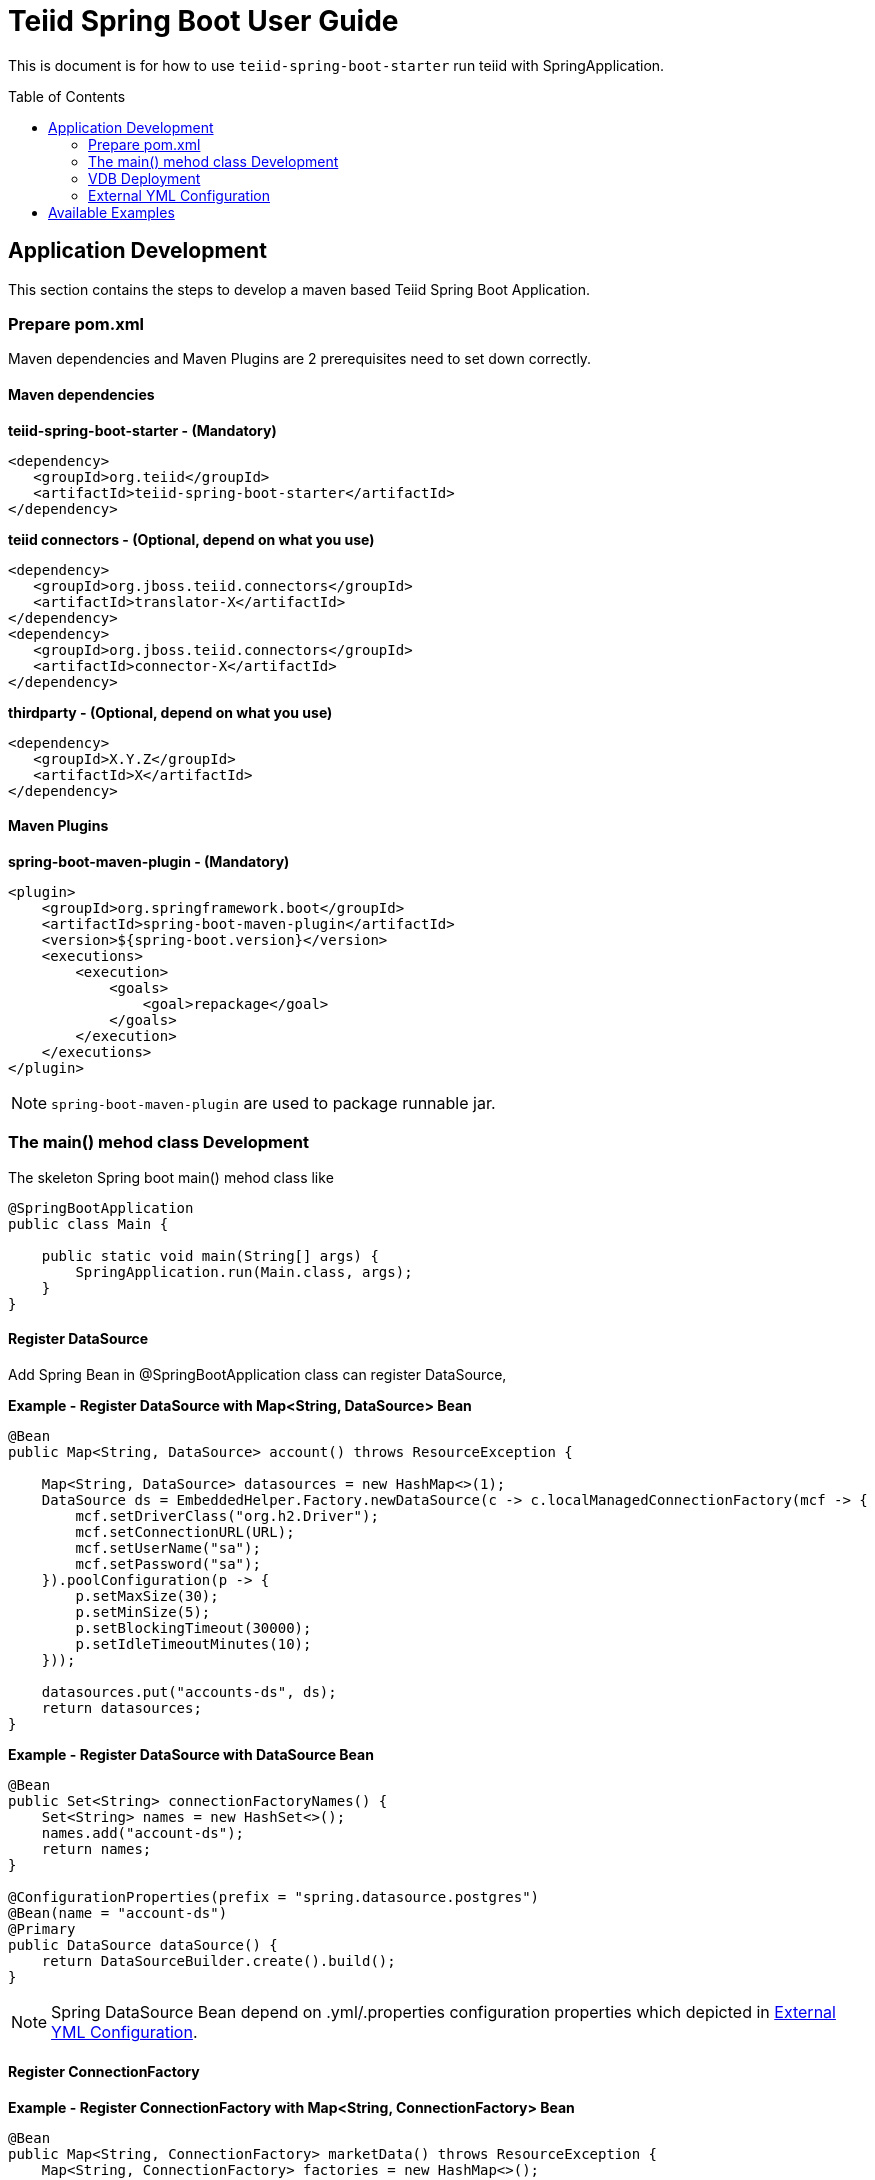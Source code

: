 
= Teiid Spring Boot User Guide
:toc: manual
:toc-placement: preamble

This is document is for how to use `teiid-spring-boot-starter` run teiid with SpringApplication.

== Application Development

This section contains the steps to develop a maven based Teiid Spring Boot Application.

=== Prepare pom.xml

Maven dependencies and Maven Plugins are 2 prerequisites need to set down correctly. 

==== Maven dependencies 

[source,xml]
.*teiid-spring-boot-starter - (Mandatory)*
----
<dependency>
   <groupId>org.teiid</groupId>
   <artifactId>teiid-spring-boot-starter</artifactId>
</dependency>
----

[source,xml]
.*teiid connectors - (Optional, depend on what you use)*
----
<dependency>
   <groupId>org.jboss.teiid.connectors</groupId>
   <artifactId>translator-X</artifactId>
</dependency>
<dependency>
   <groupId>org.jboss.teiid.connectors</groupId>
   <artifactId>connector-X</artifactId>
</dependency>
----

[source,xml]
.*thirdparty - (Optional, depend on what you use)*
----
<dependency>
   <groupId>X.Y.Z</groupId>
   <artifactId>X</artifactId>
</dependency>
----

==== Maven Plugins

[source,xml]
.*spring-boot-maven-plugin - (Mandatory)*
----
<plugin>
    <groupId>org.springframework.boot</groupId>
    <artifactId>spring-boot-maven-plugin</artifactId>
    <version>${spring-boot.version}</version>
    <executions>
        <execution>
            <goals>
                <goal>repackage</goal>
            </goals>
        </execution>
    </executions>
</plugin>
----

NOTE: `spring-boot-maven-plugin` are used to package runnable jar.

=== The main() mehod class Development

The skeleton Spring boot main() mehod class like

[source,java]
----
@SpringBootApplication
public class Main {

    public static void main(String[] args) {
        SpringApplication.run(Main.class, args);
    }
}
----

==== Register DataSource

Add Spring Bean in @SpringBootApplication class can register DataSource,

[source,java]
.*Example - Register DataSource with Map<String, DataSource> Bean*
----
@Bean
public Map<String, DataSource> account() throws ResourceException {
        
    Map<String, DataSource> datasources = new HashMap<>(1); 
    DataSource ds = EmbeddedHelper.Factory.newDataSource(c -> c.localManagedConnectionFactory(mcf -> {
        mcf.setDriverClass("org.h2.Driver");
        mcf.setConnectionURL(URL);
        mcf.setUserName("sa");
        mcf.setPassword("sa");
    }).poolConfiguration(p -> {
        p.setMaxSize(30);
        p.setMinSize(5);
        p.setBlockingTimeout(30000);
        p.setIdleTimeoutMinutes(10);
    }));
        
    datasources.put("accounts-ds", ds);
    return datasources;
}
----

[source,java]
.*Example - Register DataSource with DataSource Bean*
----
@Bean
public Set<String> connectionFactoryNames() {
    Set<String> names = new HashSet<>();
    names.add("account-ds");
    return names;
}

@ConfigurationProperties(prefix = "spring.datasource.postgres")
@Bean(name = "account-ds")
@Primary
public DataSource dataSource() {
    return DataSourceBuilder.create().build();
}
----

NOTE: Spring DataSource Bean depend on .yml/.properties configuration properties which depicted in <<External YML Configuration, External YML Configuration>>.

==== Register ConnectionFactory

[source,java]
.*Example - Register ConnectionFactory with Map<String, ConnectionFactory> Bean*
----
@Bean
public Map<String, ConnectionFactory> marketData() throws ResourceException {
    Map<String, ConnectionFactory> factories = new HashMap<>();
    ConnectionFactory cf = EmbeddedHelper.Factory.fileConnectionFactory(mcf -> {
        mcf.setParentDirectory(marketdataDir);
        mcf.setAllowParentPaths(true);
    });
    factories.put("marketdata-file", cf);
    return factories;
}
----

[source,java]
.*Example - Register ConnectionFactory with ConnectionFactory Bean*
----
@Bean
public Set<String> connectionFactoryNames() {
    Set<String> names = new HashSet<>();
    names.add("marketdata-file");
    return names;
}

@Bean(name = "marketdata-file")
public ConnectionFactory marketData() throws ResourceException {
    return EmbeddedHelper.Factory.fileConnectionFactory(mcf -> {
        mcf.setParentDirectory(marketdataDir);
        mcf.setAllowParentPaths(true);
    });
}
----

==== Register Translators

Basicly, there are 2 ways to register Teiid Translators, implicit registration and explicit registration. The explicit registration are no difference with register DataSource or ConnectionFactory,

[source,java]
.*Example of explicit register translators*
----
@Bean
public Map<String, ExecutionFactory<?, ?>> translators() throws TranslatorException {
    Map<String, ExecutionFactory<?, ?>> factories = new HashMap<>();
    H2ExecutionFactory h2 = new H2ExecutionFactory() ;
    h2.start();
    FileExecutionFactory file = new FileExecutionFactory();
    file.start();
    factories.put("h2", h2);
    factories.put("file", file);
    return factories;
}
---- 

once the explicit way be used, the implicit registration will not take place. The implicit registration is way of auto-detect and register, only if the translators' classes are in classpath, a external configuration can be used to filter, set which translator can be registered implicitly. Refer to <<External YML Configuration, External YML Configuration>> for details abouot how to filter translator auto-detection.

[source,yml]
.*Example of external .yml to filter translator*
----
teiid:
  translators: 
    h2,file
----

NOTE: The implicit registration with a external .yml configuration is recommend way.

=== VDB Deployment

VDB can be deployed either via a `.xml` file, or `.sql` file. Refer to https://teiid.gitbooks.io/documents/content/reference/vdb_guide.html[Virtual Databases] for more detaila about VDB.

The `.xml`/`.sql` file can either be packaged in the classpath of Spring Boot Runnable jar, or placed in the file system, the external .yml configuration can be used to configure the path of file.

[source,yml]
.*Example of .yml controlled deployment*
----
teiid:
  vdbs: 
    path/to/portfolio-vdb.xml
  ddls:
    account.sql
----

Note that, with above .yml configuration, Spring Boot will first find the `path/to/portfolio-vdb.xml`/`account.sql` from classpath, if not exist, then find from file system.

Alternatively, the `.xml`/`.sql` can be passed from command line:

[source,java]
.*Example of commands deployment*
----
java -jar SAMPLE.jar path/to/portfolio-vdb.xml, account.sql
----

The same as yml controlled deployment, Spring Boot will first find the `path/to/portfolio-vdb.xml`/`account.sql` from classpath, if not exist, then find from file system.

=== External YML Configuration

Teiid Spring Boot Starter compatible with all other starter's YML Configuration, like datasource, resource adapters, etc. The following are teiid added:

|===
|*Name* |*Pattern* |*Description* 

|teiid.translators
|comma separate list
|Use to filter the translators auto-detection 

|teiid.vdbs
|comma separate list
|Use to set the path of -vdb.xml

|teiid.ddls
|comma separate list
|Use to set the path of ddl sql

|===

[source,yml]
.*An example .yml*
----
spring:
  datasource:
    url: jdbc:h2:mem:test;DB_CLOSE_DELAY=-1;DB_CLOSE_ON_EXIT=FALSE
    username: sa
    password: sa
    driver-class-name: org.h2.Driver

teiid:
  translators: 
    h2,file
  vdbs:
    path/to/portfolio-vdb.xml
  ddls:
    account.sql
----

== Available Examples

|===
|*Name* |*Features Demonstrated* |*Description* |*Prerequisites*

|link:teiid-spring-boot-samples/teiid-spring-boot-sample-datafederation/README.adoc[vdb-datafederation]
|Data Federation, TEXTTABLE, Native Query, JDBC translator, File Translator, 
|Shows how to expose multiple data sources for data federation
|None

|link:teiid-spring-boot-samples/teiid-spring-boot-sample-loopback/README.adoc[loopback-source]
|Loopback Translator, Query
|Shows how to use teiid loopback translator and use Teiid Spring Boot Starter to setup a teiid runtime environment
|None

|link:teiid-spring-boot-samples/teiid-spring-boot-sample-empty/README.adoc[empty-source]
|Teiid Spring Boot Starter
|Shows how to use Teiid Spring Boot Starter to setup a teiid runtime environment
|None
|===



